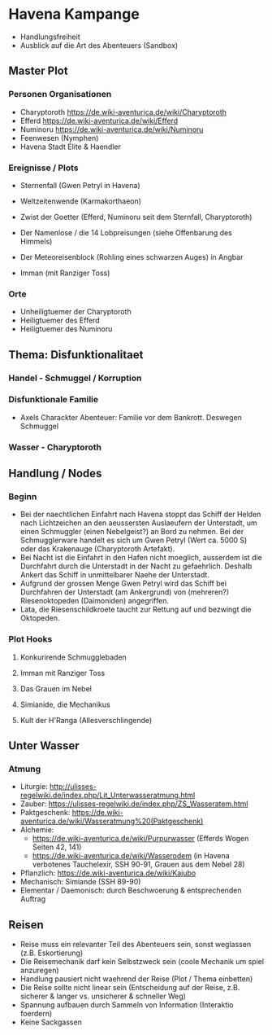 * Havena Kampange
  - Handlungsfreiheit
  - Ausblick auf die Art des Abenteuers (Sandbox)
  
** Master Plot
*** Personen Organisationen    
    - Charyptoroth https://de.wiki-aventurica.de/wiki/Charyptoroth
    - Efferd https://de.wiki-aventurica.de/wiki/Efferd
    - Numinoru https://de.wiki-aventurica.de/wiki/Numinoru
    - Feenwesen (Nymphen)
    - Havena Stadt Elite & Haendler
*** Ereignisse / Plots
    - Sternenfall (Gwen Petryl in Havena)
    - Weltzeitenwende (Karmakorthaeon)
    - Zwist der Goetter (Efferd, Numinoru seit dem Sternfall, Charyptoroth)
    - Der Namenlose / die 14 Lobpreisungen (siehe Offenbarung des Himmels)
    - Der Meteoreisenblock (Rohling eines schwarzen Auges) in Angbar

    - Imman (mit Ranziger Toss)
*** Orte
    - Unheiligtuemer der Charyptoroth
    - Heiligtuemer des Efferd
    - Heiligtuemer des Numinoru
      
** Thema: Disfunktionalitaet
*** Handel - Schmuggel / Korruption
*** Disfunktionale Familie
    - Axels Charackter Abenteuer: Familie vor dem Bankrott. Deswegen Schmuggel
*** Wasser - Charyptoroth

** Handlung / Nodes
*** Beginn
    - Bei der naechtlichen Einfahrt nach Havena stoppt das Schiff der Helden
      nach Lichtzeichen an den aeussersten Auslaeufern der Unterstadt, um einen
      Schmuggler (einen Nebelgeist?) an Bord zu nehmen. Bei der Schmugglerware
      handelt es sich um Gwen Petryl (Wert ca. 5000 S) oder das Krakenauge (Charyptoroth Artefakt).
    - Bei Nacht ist die Einfahrt in den Hafen nicht moeglich, ausserdem ist die
      Durchfahrt durch die Unterstadt in der Nacht zu gefaehrlich. Deshalb
      Ankert das Schiff in unmittelbarer Naehe der Unterstadt.
    - Aufgrund der grossen Menge Gwen Petryl wird das Schiff bei Durchfahren der
      Unterstadt (am Ankergrund) von (mehreren?) Riesenoktopeden (Daimoniden) angegriffen.
    - Lata, die Riesenschildkroete taucht zur Rettung auf und bezwingt die Oktopeden.
*** Plot Hooks
**** Konkurirende Schmugglebaden
**** Imman mit Ranziger Toss
**** Das Grauen im Nebel
**** Simianide, die Mechanikus
**** Kult der H'Ranga (Allesverschlingende)

** Unter Wasser
*** Atmung
    - Liturgie: http://ulisses-regelwiki.de/index.php/Lit_Unterwasseratmung.html
    - Zauber: https://ulisses-regelwiki.de/index.php/ZS_Wasseratem.html
    - Paktgeschenk: https://de.wiki-aventurica.de/wiki/Wasseratmung%20(Paktgeschenk)
    - Alchemie:
      - https://de.wiki-aventurica.de/wiki/Purpurwasser (Efferds Wogen Seiten 42, 141)
      - https://de.wiki-aventurica.de/wiki/Wasserodem (in Havena verbotenes Tauchelexir, SSH 90-91, Grauen aus dem Nebel 28)
    - Pflanzlich: https://de.wiki-aventurica.de/wiki/Kajubo
    - Mechanisch: Simiande (SSH 89-90)
    - Elementar / Daemonisch: durch Beschwoerung & entsprechenden Auftrag

** Reisen
   - Reise muss ein relevanter Teil des Abenteuers sein, sonst weglassen (z.B. Eskortierung)
   - Die Reisemechanik darf kein Selbstzweck sein (coole Mechanik um spiel anzuregen)
   - Handlung pausiert nicht waehrend der Reise (Plot / Thema einbetten)
   - Die Reise sollte nicht linear sein (Entscheidung auf der Reise, z.B. sicherer & langer vs. unsicherer & schneller Weg)
   - Spannung aufbauen durch Sammeln von Information (Interaktio foerdern)
   - Keine Sackgassen
